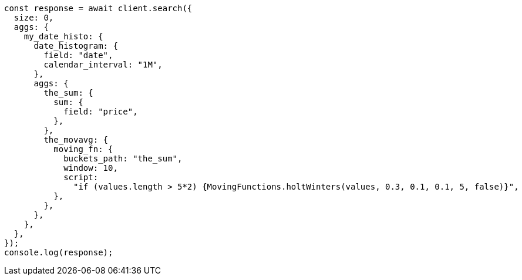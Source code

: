 // This file is autogenerated, DO NOT EDIT
// Use `node scripts/generate-docs-examples.js` to generate the docs examples

[source, js]
----
const response = await client.search({
  size: 0,
  aggs: {
    my_date_histo: {
      date_histogram: {
        field: "date",
        calendar_interval: "1M",
      },
      aggs: {
        the_sum: {
          sum: {
            field: "price",
          },
        },
        the_movavg: {
          moving_fn: {
            buckets_path: "the_sum",
            window: 10,
            script:
              "if (values.length > 5*2) {MovingFunctions.holtWinters(values, 0.3, 0.1, 0.1, 5, false)}",
          },
        },
      },
    },
  },
});
console.log(response);
----
